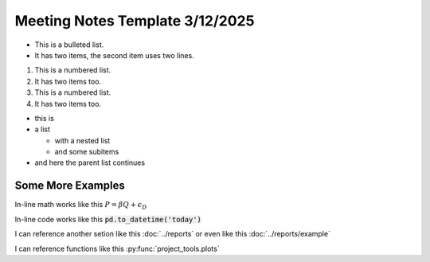 Meeting Notes Template 3/12/2025
================================

* This is a bulleted list.
* It has two items, the second
  item uses two lines.

1. This is a numbered list.
2. It has two items too.

#. This is a numbered list.
#. It has two items too.

* this is
* a list

  * with a nested list
  * and some subitems

* and here the parent list continues

Some More Examples
--------------------
In-line math works like this :math:`P=\beta*Q + \epsilon_D`

In-line code works like this :code:`pd.to_datetime('today')`

I can reference another setion like this :doc:`../reports` or even like this :doc:`../reports/example`

I can reference functions like this :py:func:`project_tools.plots`
